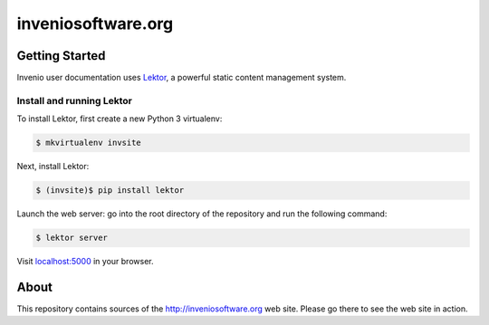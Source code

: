 =====================
 inveniosoftware.org
=====================

.. image:: https://img.shields.io/travis/inveniosoftware/inveniosoftware.org.svg
        :target: https://travis-ci.org/inveniosoftware/inveniosoftware.org

Getting Started
===============

Invenio user documentation uses `Lektor <https://www.getlektor.com>`_, a
powerful static content management system.

Install and running Lektor
--------------------------

To install Lektor, first create a new Python 3 virtualenv:

.. code-block:: console

    $ mkvirtualenv invsite

Next, install Lektor:

.. code-block:: console

    $ (invsite)$ pip install lektor

Launch the web server: go into the root directory of the repository and run
the following command:

.. code-block:: console

    $ lektor server

Visit `localhost:5000 <http://localhost:5000/>`_ in your browser.

About
=====

This repository contains sources of the http://inveniosoftware.org
web site.  Please go there to see the web site in action.
